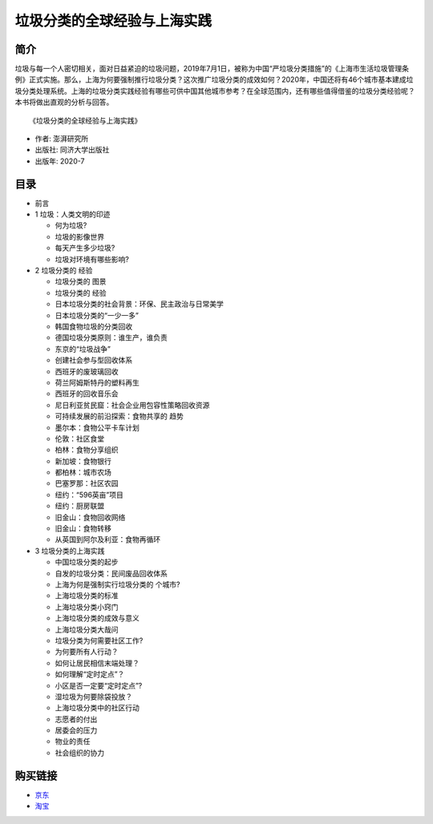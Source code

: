 垃圾分类的全球经验与上海实践
==============================================================

简介
-------------------------------------------

垃圾与每一个人密切相关，面对日益紧迫的垃圾问题，2019年7月1日，被称为中国“严垃圾分类措施”的《上海市生活垃圾管理条例》正式实施。那么，上海为何要强制推行垃圾分类？这次推广垃圾分类的成效如何？2020年，中国还将有46个城市基本建成垃圾分类处理系统。上海的垃圾分类实践经验有哪些可供中国其他城市参考？在全球范围内，还有哪些值得借鉴的垃圾分类经验呢？本书将做出直观的分析与回答。


.. image:: images/9787560893174.jpg
   :align: center
   :alt: 垃圾分类的国际经验与上海实践
   :target: https://union-click.jd.com/jdc?e=&p=AyIGZRNdEAoSBVcTWyUCEwZWG1gQABIHVB1aEDJWWA1FBCVbV0IUWVALHEpCAUdESR1JUkpJBUkcVFcWT0VSWkZBSksJUFpMWFtdC1ZWalJZG1oUARIEUBlbFQMUBlArG0IcYFBXaClwexFxU0JFV3h1WCFcDRkOIgZlG1oUABcHUR5ZEzIiB1IrGnsGFwZcEmsUMhIAVBJbFgASAVwcWBMyFQdcKwZRUEhPAEsYR0oiN2UYayUyEjdWKxl7UEVQVRoMQAMWAwEaXkFRFVddTAwUVhoPURoJRgVAAAArWRQDFg4%3D

::

   《垃圾分类的全球经验与上海实践》

- 作者: 澎湃研究所
- 出版社: 同济大学出版社
- 出版年: 2020-7

目录
-------------------------------------------

- 前言

- 1 垃圾：人类文明的印迹

  - 何为垃圾?
  - 垃圾的影像世界
  - 每天产生多少垃圾?
  - 垃圾对环境有哪些影响?

- 2 垃圾分类的 经验

  - 垃圾分类的 图景
  - 垃圾分类的 经验
  - 日本垃圾分类的社会背景：环保、民主政治与日常美学
  - 日本垃圾分类的“一少一多”
  - 韩国食物垃圾的分类回收
  - 德国垃圾分类原则：谁生产，谁负责
  - 东京的“垃圾战争”
  - 创建社会参与型回收体系
  - 西班牙的废玻璃回收
  - 荷兰阿姆斯特丹的塑料再生
  - 西班牙的回收音乐会
  - 尼日利亚贫民窟：社会企业用包容性策略回收资源
  - 可持续发展的前沿探索：食物共享的 趋势
  - 墨尔本：食物公平卡车计划
  - 伦敦：社区食堂
  - 柏林：食物分享组织
  - 新加坡：食物银行
  - 都柏林：城市农场
  - 巴塞罗那：社区农园
  - 纽约：“596英亩”项目
  - 纽约：厨房联盟
  - 旧金山：食物回收网络
  - 旧金山：食物转移
  - 从英国到阿尔及利亚：食物再循环

- 3 垃圾分类的上海实践

  - 中国垃圾分类的起步
  - 自发的垃圾分类：民间废品回收体系
  - 上海为何是强制实行垃圾分类的 个城市?
  - 上海垃圾分类的标准
  - 上海垃圾分类小窍门
  - 上海垃圾分类的成效与意义
  - 上海垃圾分类大哉问
  - 垃圾分类为何需要社区工作?
  - 为何要所有人行动？
  - 如何让居民相信末端处理？
  - 如何理解“定时定点”？
  - 小区是否一定要“定时定点”?
  - 湿垃圾为何要除袋投放？
  - 上海垃圾分类中的社区行动
  - 志愿者的付出
  - 居委会的压力
  - 物业的责任
  - 社会组织的协力



购买链接
-------------------------------------------

- `京东 <https://union-click.jd.com/jdc?e=&p=AyIGZRNdEAoSBVcTWyUCEwZWG1gQABIHVB1aEDJWWA1FBCVbV0IUWVALHEpCAUdESR1JUkpJBUkcVFcWT0VSWkZBSksJUFpMWFtdC1ZWalJZG1oUARIEUBlbFQMUBlArG0IcYFBXaClwexFxU0JFV3h1WCFcDRkOIgZlG1oUABcHUR5ZEzIiB1IrGnsGFwZcEmsUMhIAVBJbFgASAVwcWBMyFQdcKwZRUEhPAEsYR0oiN2UYayUyEjdWKxl7UEVQVRoMQAMWAwEaXkFRFVddTAwUVhoPURoJRgVAAAArWRQDFg4%3D>`_
- `淘宝 <https://s.click.taobao.com/t?e=m%3D2%26s%3DeodMOme64wAcQipKwQzePOeEDrYVVa64K7Vc7tFgwiHjf2vlNIV67gu6xpKThje0xqmPbz6xcienFi3wFBXvYUtYIXyQ5%2BdaGX93X4IFTwPx%2FVncyXNiWXW0BscCR%2FBjdZr7RBnLmJomXO35yxsaccvUU99q9KO50wgBm77NmAQVmxH5Wl2JojPCt6rZNnVWomfkDJRs%2BhU%3D&scm=null&pvid=null&app_pvid=59590_11.26.37.32_629_1608127158410&ptl=floorId%3A17741&originalFloorId%3A17741&app_pvid%3A59590_11.26.37.32_629_1608127158410&union_lens=lensId%3APUB%401608125544%40212a9f43_06f5_1766bc079cc_d328%400220oNRCxxucoAmbf4phfpuo>`_
